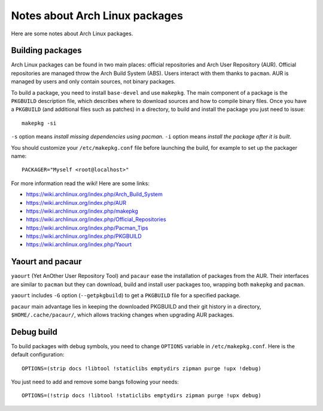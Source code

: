 Notes about Arch Linux packages
===============================

Here are some notes about Arch Linux packages.

Building packages
-----------------

Arch Linux packages can be found in two main places: official repositories and
Arch User Repository (AUR). Official repositories are managed throw the Arch
Build System (ABS). Users interact with them thanks to ``pacman``. AUR is
managed by users and only contain sources, not binary packages.

To build a package, you need to install ``base-devel`` and use ``makepkg``.
The main component of a package is the ``PKGBUILD`` description file, which
describes where to download sources and how to compile binary files. Once you
have a ``PKGBUILD`` (and additional files such as patches) in a directory,
to build and install the package you just need to issue::

    makepkg -si

``-s`` option means *install missing dependencies using pacman*.
``-i`` option means *install the package after it is built*.

You should customize your ``/etc/makepkg.conf`` file before launching the build,
for example to set up the packager name::

    PACKAGER="Myself <root@localhost>"

For more information read the wiki! Here are some links:

- https://wiki.archlinux.org/index.php/Arch_Build_System
- https://wiki.archlinux.org/index.php/AUR
- https://wiki.archlinux.org/index.php/makepkg
- https://wiki.archlinux.org/index.php/Official_Repositories
- https://wiki.archlinux.org/index.php/Pacman_Tips
- https://wiki.archlinux.org/index.php/PKGBUILD
- https://wiki.archlinux.org/index.php/Yaourt


Yaourt and pacaur
-----------------

``yaourt`` (Yet AnOther User Repository Tool) and ``pacaur`` ease the
installation of packages from the AUR. Their interfaces are similar to
``pacman`` but they can download, build and install user packages too, wrapping
both ``makepkg`` and ``pacman``.

``yaourt`` includes ``-G`` option (``--getpkgbuild``) to get a ``PKGBUILD`` file
for a specified package.

``pacaur`` main advantage lies in keeping the downloaded PKGBUILD and their git
history in a directory, ``$HOME/.cache/pacaur/``, which allows tracking changes
when upgrading AUR packages.


Debug build
-----------

To build packages with debug symbols, you need to change ``OPTIONS`` variable
in ``/etc/makepkg.conf``. Here is the default configuration::

    OPTIONS=(strip docs !libtool !staticlibs emptydirs zipman purge !upx !debug)

You just need to add and remove some bangs following your needs::

    OPTIONS=(!strip docs !libtool !staticlibs emptydirs zipman purge !upx debug)

